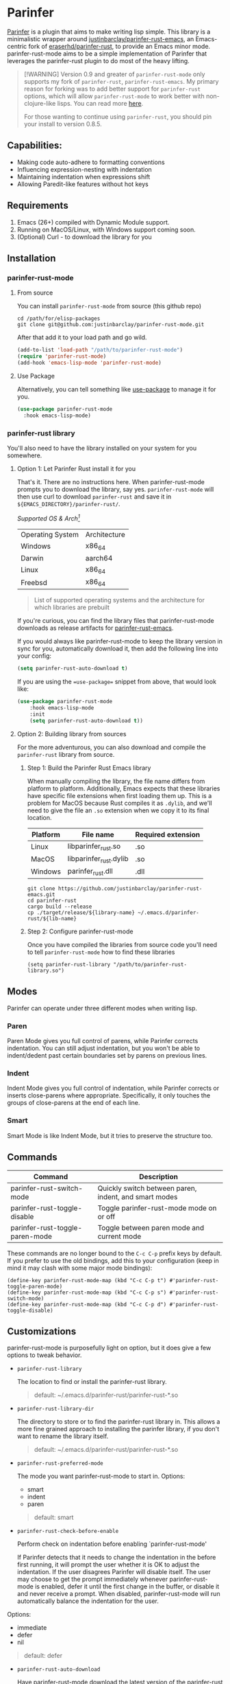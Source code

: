 #+ATTR_HTML: :alt "Github Actions"
[[https://github.com/justinbarclay/parinfer-rust-mode/actions/workflows/test.yml/badge.svg][https://github.com/justinbarclay/parinfer-rust-mode/actions/workflows/test.yml/badge.svg]]
[[https://melpa.org/#/parinfer-rust-mode][file:https://melpa.org/packages/parinfer-rust-mode-badge.svg]]
[[https://stable.melpa.org/#/parinfer-rust-mode][file:https://stable.melpa.org/packages/parinfer-rust-mode-badge.svg]]

[[file:https://raw.githubusercontent.com/ocodo/parinfer-logo/master/pngs/parinfer-org-logo-128x128.png]]

* Parinfer
[[https://shaunlebron.github.io/parinfer/][Parinfer]] is a plugin that aims to make writing lisp simple. This library is a minimalistic wrapper around [[https://github.com/justinbarclay/parinfer-rust][justinbarclay/parinfer-rust-emacs]], an Emacs-centric fork of [[https://github.com/eraserhd/parinfer-rust][eraserhd/parinfer-rust]], to provide an Emacs minor mode. parinfer-rust-mode aims to be a simple implementation of Parinfer that leverages the parinfer-rust plugin to do most of the heavy lifting.

#+begin_quote
[!WARNING]
Version 0.9 and greater of ~parinfer-rust-mode~ only supports my fork of ~parinfer-rust~, ~parinfer-rust-emacs~. My primary reason for forking was to add better support for ~parinfer-rust~ options, which will allow ~parinfer-rust-mode~ to work better with non-clojure-like lisps. You can read more [[https://github.com/justinbarclay/parinfer-rust/discussions/9][here]].

For those wanting to continue using ~parinfer-rust~, you should pin your install to version 0.8.5.
#+end_quote

** Capabilities:
   - Making code auto-adhere to formatting conventions
   - Influencing expression-nesting with indentation
   - Maintaining indentation when expressions shift
   - Allowing Paredit-like features without hot keys
** Requirements
   1. Emacs (26+) compiled with Dynamic Module support.
   2. Running on MacOS/Linux, with Windows support coming soon.
   3. (Optional) Curl - to download the library for you
** Installation
*** parinfer-rust-mode
**** From source
You can install ~parinfer-rust-mode~ from source (this github repo)
#+BEGIN_SRC shell
  cd /path/for/elisp-packages
  git clone git@github.com:justinbarclay/parinfer-rust-mode.git
#+END_SRC

After that add it to your load path and go wild.
#+BEGIN_SRC emacs-lisp
  (add-to-list 'load-path "/path/to/parinfer-rust-mode")
  (require 'parinfer-rust-mode)
  (add-hook 'emacs-lisp-mode 'parinfer-rust-mode)
#+END_SRC

**** Use Package
Alternatively, you can tell something like [[https://github.com/quelpa/quelpa-use-package][use-package]] to manage it for you.
#+BEGIN_SRC emacs-lisp
  (use-package parinfer-rust-mode
    :hook emacs-lisp-mode)
#+END_SRC

*** parinfer-rust library
You'll also need to have the library installed on your system for you somewhere.
**** Option 1: Let Parinfer Rust install it for you
That's it. There are no instructions here. When parinfer-rust-mode prompts you to download the library, say yes. ~parinfer-rust-mode~ will then use curl to download ~parinfer-rust~ and save it in ~${EMACS_DIRECTORY}/parinfer-rust/~.

/Supported OS & Arch[fn:1]/
#+NAME: Supported OS
| Operating System | Architecture |
| Windows          | x86_64       |
| Darwin           | aarch64      |
| Linux            | x86_64       |
| Freebsd          | x86_64       |
#+BEGIN_QUOTE
List of supported operating systems and the architecture for which libraries are prebuilt
#+END_QUOTE

If you're curious, you can find the library files that parinfer-rust-mode downloads as release artifacts for [[https://github.com/eraserhd/parinfer-rust/releases][parinfer-rust-emacs]].

If you would always like parinfer-rust-mode to keep the library version in sync for you, automatically download it, then add the following line into your config:
#+BEGIN_SRC emacs-lisp
(setq parinfer-rust-auto-download t)
#+END_SRC

If you are using the ==use-package== snippet from above, that would look like:
#+BEGIN_SRC emacs-lisp
  (use-package parinfer-rust-mode
      :hook emacs-lisp-mode
      :init
      (setq parinfer-rust-auto-download t))
#+END_SRC

[fn:1] Don't see your OS/Arch on here? Feel free to open up a PR at [[https://github.com/justinbarclay/parinfer-rust][parinfer-rust-emacs]] and add your OS to the GitHub actions.
**** Option 2: Building library from sources
For the more adventurous, you can also download and compile the ~parinfer-rust~ library from source.
***** Step 1: Build the Parinfer Rust Emacs library
     When manually compiling the library, the file name differs from platform to platform. Additionally, Emacs expects that these libraries have specific file extensions when first loading them up. This is a problem for MacOS because Rust compiles it as ~.dylib~, and we'll need to give the file an ~.so~ extension when we copy it to its final location.

     | Platform | File name              | Required extension |
     |----------+------------------------+--------------------|
     | Linux    | libparinfer_rust.so    | .so                |
     | MacOS    | libparinfer_rust.dylib | .so                |
     | Windows  | parinfer_rust.dll      | .dll               |

     #+BEGIN_SRC shell
       git clone https://github.com/justinbarclay/parinfer-rust-emacs.git
       cd parinfer-rust
       cargo build --release
       cp ./target/release/${library-name} ~/.emacs.d/parinfer-rust/${lib-name}
     #+END_SRC
***** Step 2: Configure parinfer-rust-mode
     Once you have compiled the libraries from source code you'll need to tell ~parinfer-rust-mode~ how to find these libraries
     #+BEGIN_SRC elisp
       (setq parinfer-rust-library "/path/to/parinfer-rust-library.so")
     #+END_SRC

** Modes
Parinfer can operate under three different modes when writing lisp.
*** Paren
    Paren Mode gives you full control of parens, while Parinfer corrects indentation. You can still adjust indentation, but you won't be able to indent/dedent past certain boundaries set by parens on previous lines.

    [[./videos/paren-mode.gif]]
*** Indent
    Indent Mode gives you full control of indentation, while Parinfer corrects or inserts close-parens where appropriate. Specifically, it only touches the groups of close-parens at the end of each line.

    [[./videos/indent-mode.gif]]
*** Smart
    Smart Mode is like Indent Mode, but it tries to preserve the structure too.

    [[./videos/smart-mode.gif]]
** Commands
   | Command                         | Description                                           |
   |---------------------------------+-------------------------------------------------------|
   | parinfer-rust-switch-mode       | Quickly switch between paren, indent, and smart modes |
   | parinfer-rust-toggle-disable    | Toggle parinfer-rust-mode mode on or off              |
   | parinfer-rust-toggle-paren-mode | Toggle between paren mode and current mode            |

   These commands are no longer bound to the ~C-c C-p~ prefix keys by default.
   If you prefer to use the old bindings, add this to your configuration (keep in mind it may clash with some major mode bindings):

   #+begin_src elisp
     (define-key parinfer-rust-mode-map (kbd "C-c C-p t") #'parinfer-rust-toggle-paren-mode)
     (define-key parinfer-rust-mode-map (kbd "C-c C-p s") #'parinfer-rust-switch-mode)
     (define-key parinfer-rust-mode-map (kbd "C-c C-p d") #'parinfer-rust-toggle-disable)
   #+end_src

** Customizations
parinfer-rust-mode is purposefully light on option, but it does give a few options to tweak behavior.

- ~parinfer-rust-library~

  The location to find or install the parinfer-rust library.
  #+BEGIN_QUOTE
   default: ~/.emacs.d/parinfer-rust/parinfer-rust-*.so
  #+END_QUOTE

- ~parinfer-rust-library-dir~

  The directory to store or to find the parinfer-rust library in. This allows a more fine grained approach to installing the parinfer library, if you don't want to rename the library itself.
  #+BEGIN_QUOTE
   default: ~/.emacs.d/parinfer-rust/parinfer-rust-*.so
  #+END_QUOTE

- ~parinfer-rust-preferred-mode~

  The mode you want parinfer-rust-mode to start in.
  Options:
     + smart
     + indent
     + paren

  #+BEGIN_QUOTE
  default: smart
  #+END_QUOTE
- ~parinfer-rust-check-before-enable~

  Perform check on indentation before enabling `parinfer-rust-mode'

  If Parinfer detects that it needs to change the indentation in the before first running, it will prompt the user whether it is OK to adjust the indentation. If the user disagrees Parinfer will disable itself. The user may choose to get the prompt immediately whenever parinfer-rust-mode is enabled, defer it until the first change in the buffer, or disable it and never receive a prompt. When disabled, parinfer-rust-mode will run automatically balance the indentation for the user.

Options:
    + immediate
    + defer
    + nil
#+BEGIN_QUOTE
  default: defer
#+END_QUOTE
- ~parinfer-rust-auto-download~

  Have parinfer-rust-mode download the latest version of the parinfer-rust library without prompting you. Generally used for automating your set-up.
  #+BEGIN_QUOTE
  default: nil
  #+END_QUOTE
- ~parinfer-rust-dim-parens~

  Dim parentheses that are inferred by Parinfer in ~indent~ and ~smart~ modes. Color can be configured via the ~parinfer-rust-dim-parens~ face.
  #+BEGIN_QUOTE
  default: t
  #+END_QUOTE

- ~parinfer-rust-troublesome-modes~

  A list of modes that may conflict when run alongside parinfer-rust-mode. ~parinfer-rust-mode~ will check for these modes when first enabled in a buffer and it will prompt to disable these modes for you. To disable parinfer-rust for checking for these modes, parinfer-rust-troublesome-modes to nil.
  #+BEGIN_QUOTE
  default: (electric-pair-mode hungry-delete-mode global-hungry-delete-mode)
  #+END_QUOTE

- ~parinfer-rust-disable-troublesome-modes~

  Disables troublesome modes without prompting the user.

  Troublesome modes are listed in `parinfer-rust-disable-troublesome-modes'.
  Set this to non-nil to disable troublesome modes without prompting.
  #+BEGIN_QUOTE
  default: nil
  #+END_QUOTE
- ~parinfer-rust-buffer-replace-strategy~
  The strategy to use when replacing the buffer's text.

  When set to `safe' the buffer is replaced using the slower but more
  fastiduous `replace-buffer-contents'.
  
  When set to `fast' the buffer is replaced using `delete-region'.
  
  For more info on why the default is `replace-buffer-contents', see Info
  node `(elisp)Replacing'

  Options:
     + safe
     + fast
    
  #+begin_quote
  default: safe
  #+end_quote
** parinfer-mode
   There is an alternate implementation of Parinfer for Emacs called [[https://github.com/DogLooksGood/parinfer-mode][parinfer-mode]]. It currently has support for Parinfer's "paren" and "indent". Additionally, it has had experimental support for "smart" mode, however, this has remained hidden on a branch and not accessible from MELPA for over a year.
   parinfer-smart-mode aims to be a simpler adaptation of Parinfer that just offers "smart mode", leveraging the parinfer-rust plugin to do most of the heavy lifting.
** Known Issues
   - Multiple cursors do not work as intended
   - Does not play well with other modes that insert parens or manage whitespace. If you have modes like electric-pair-mode or hungry-delete-mode enabled, you may want to disable them for any mode that has parinfer-rust-mode enabled. To help users work around this we offer to disable known troublesome modes if we detect them.
*** Troubleshooting
Sometimes ~parinfer-rust-mode~ can get confused when interacting with some minor modes or certain commands. Check out the wiki for known [[https://github.com/justinbarclay/parinfer-rust-mode/wiki][issues]].
** Reporting bugs
In some cases, parinfer-rust-mode can misbehave by making the wrong choices. When that happens I recommend you file a bug report. If you want to make my life easier, I recommend following [[https://github.com/justinbarclay/parinfer-rust-mode/issues/7][these]] [[https://github.com/justinbarclay/parinfer-rust-mode/issues/9][two]] as some pretty great examples on how to file a bug report.
** Contributing
If you'd like to help contribute to the development of ~parinfer-rust-mode~ the only caveat interesting section of note is the testing framework.

~parinfer-rust-mode~ relies on [[https://github.com/cask/cask][Cask]] to manage development libraries and to set-up the tests themselves.

Then after you have made some changes just run:
#+BEGIN_SRC shell
PARINFER_RUST_TEST=true make test
#+END_SRC

And you should get something like:
#+BEGIN_SRC shell
✦ ❯ PARINFER_RUST_TEST=true make test
emacs --version
GNU Emacs 28.0.50
Copyright (C) 2020 Free Software Foundation, Inc.
GNU Emacs comes with ABSOLUTELY NO WARRANTY.
You may redistribute copies of GNU Emacs
under the terms of the GNU General Public License.
For more information about these matters, see the file named COPYING.
cask build
Compiling /home/justin/dev/parinfer-rust-mode/parinfer-helper.el...
Compiling /home/justin/dev/parinfer-rust-mode/parinfer-rust-mode-autoloads.el...
Compiling /home/justin/dev/parinfer-rust-mode/parinfer-rust-mode.el...

In toplevel form:
parinfer-rust-mode.el:72:1: Error: Symbol’s value as variable is void: parinfer-rust-library
Compiling /home/justin/dev/parinfer-rust-mode/test-helper.el...
cask exec ert-runner test/**.el --quiet
...............................................................................................................................................

Ran 143 tests in 0.061 seconds
#+END_SRC
** Thanks
   - Shaun Lebron for creating Parinfer
   - Jason Felice for creating and maintaining the parinfer-rust project
   - tianshu for helping me fall in love with parinfer-mode in Emacs.
   - Andrey Orst for his contributions to this project
   - Gerry Agbobada for adding support to customize options in parinfer-rust-emacs

